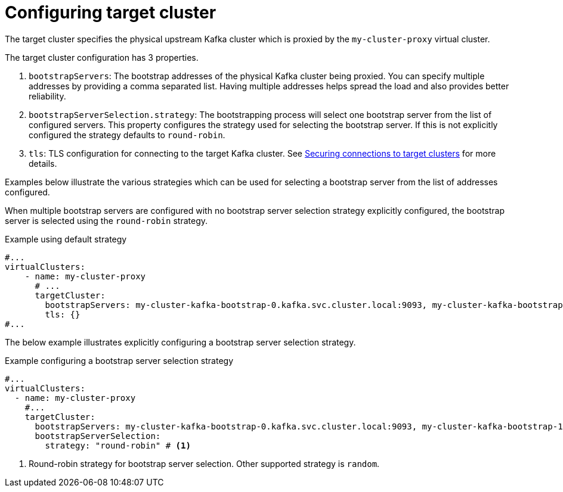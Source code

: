 ////
  // Copyright Kroxylicious Authors.
  //
  // Licensed under the Apache Software License version 2.0, available at http://www.apache.org/licenses/LICENSE-2.0
////
:_mod-docs-content-type: CONCEPT

[id='con-configuring-vc-target-{context}']
= Configuring target cluster

[role="_abstract"]
The target cluster specifies the physical upstream Kafka cluster which is proxied by the `my-cluster-proxy` virtual cluster.

The target cluster configuration has 3 properties.

1. `bootstrapServers`: The bootstrap addresses of the physical Kafka cluster being proxied.
You can specify multiple addresses by providing a comma separated list.
Having multiple addresses helps spread the load and also provides better reliability.
2. `bootstrapServerSelection.strategy`: The bootstrapping process will select one bootstrap server from the list of configured servers.
This property configures the strategy used for selecting the bootstrap server.
If this is not explicitly configured the strategy defaults to `round-robin`.
3. `tls`: TLS configuration for connecting to the target Kafka cluster.
See xref:con-configuring-vc-target-tls-{context}[Securing connections to target clusters] for more details.

Examples below illustrate the various strategies which can be used for selecting a bootstrap server from the list of addresses configured.

When multiple bootstrap servers are configured with no bootstrap server selection strategy explicitly configured, the bootstrap server is selected using the `round-robin` strategy.

.Example using default strategy
[source,yaml]
----
#...
virtualClusters:
    - name: my-cluster-proxy
      # ...
      targetCluster:
        bootstrapServers: my-cluster-kafka-bootstrap-0.kafka.svc.cluster.local:9093, my-cluster-kafka-bootstrap-1.kafka.svc.cluster.local:9093, my-cluster-kafka-bootstrap-2.kafka.svc.cluster.local:9093
        tls: {}
#...
----

The below example illustrates explicitly configuring a bootstrap server selection strategy.

.Example configuring a bootstrap server selection strategy
[source,yaml]
----
#...
virtualClusters:
  - name: my-cluster-proxy
    #...
    targetCluster:
      bootstrapServers: my-cluster-kafka-bootstrap-0.kafka.svc.cluster.local:9093, my-cluster-kafka-bootstrap-1.kafka.svc.cluster.local:9093, my-cluster-kafka-bootstrap-2.kafka.svc.cluster.local:9093
      bootstrapServerSelection:
        strategy: "round-robin" # <1>
----

<1> Round-robin strategy for bootstrap server selection.
Other supported strategy is `random`.